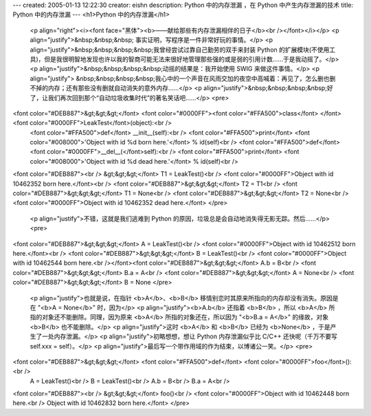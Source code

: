 ---
created: 2005-01-13 12:22:30
creator: eishn
description: Python 中的内存泄漏 ，在 Python 中产生内存泄漏的技术
title: Python 中的内存泄漏
---
<h1>Python 中的内存泄漏</h1>
 <p align="right"><i><font face="黑体"><b>——献给那些有内存泄漏相伴的日子</b><br /></font></i></p>
 <p align="justify">&nbsp;&nbsp;&nbsp; 事实证明，写程序是一件非常好玩的事情。</p>
 <p align="justify">&nbsp;&nbsp;&nbsp;&nbsp;我曾经尝试过靠自己勤劳的双手来封装 Python
 的扩展模块(不使用工具)，但是我很明智地发现也许以我的智商可能无法来很好地管理那些强的或是弱的引用计数……于是我动摇了。</p>
 <p align="justify">&nbsp;&nbsp;&nbsp;&nbsp;动摇的结果是：我开始使用 SWIG 来做这件事情。</p>
 <p align="justify">
 &nbsp;&nbsp;&nbsp;&nbsp;我心中的一个声音在风雨交加的夜空中高喊着：再见了，怎么删也删不掉的内存；还有那些没有删就自动消失的意外内存……</p>
 <p align="justify">&nbsp;&nbsp;&nbsp;&nbsp;好了，让我们再次回到那个“自动垃圾收集时代”的著名笑话吧……</p>
 <pre>
<font color="#DEB887">&gt;&gt;&gt;</font> <font color="#0000FF"><font color="#FFA500">class</font> </font><font color="#0000FF">LeakTest</font>(object):<br />
 <font color="#FFA500">def</font> __init__(self):<br />
 <font color="#FFA500">print</font> <font color="#008000">'Object with id %d born here.'</font> % id(self)<br />
 <font color="#FFA500">def</font> <font color="#0000FF">__del__(</font>self):<br />
 <font color="#FFA500">print</font> <font color="#008000">'Object with id %d dead here.'</font> % id(self)<br />
<font color="#DEB887"><br />
&gt;&gt;&gt;</font> T1 = LeakTest()<br />
<font color="#0000FF">Object with id 10462352 born here.</font><br />
<font color="#DEB887">&gt;&gt;&gt;</font> T2 = T1<br />
<font color="#DEB887">&gt;&gt;&gt;</font> T1 = None<br />
<font color="#DEB887">&gt;&gt;&gt;</font> T2 = None<br />
<font color="#0000FF">Object with id 10462352 dead here.</font>
</pre>
 <p align="justify">不错，这就是我们逃难到 Python 的原因，垃圾总是会自动地消失得无影无踪。然后……</p>
 <pre>
<font color="#DEB887">&gt;&gt;&gt;</font> A = LeakTest()<br />
<font color="#0000FF">Object with id 10462512 born here.</font><br />
<font color="#DEB887">&gt;&gt;&gt;</font> B = LeakTest()<br />
<font color="#0000FF">Object with id 10462544 born here.<br /></font><font color="#DEB887">&gt;&gt;&gt;</font> A.b = B<br />
<font color="#DEB887">&gt;&gt;&gt;</font> B.a = A<br />
<font color="#DEB887">&gt;&gt;&gt;</font> A = None<br />
<font color="#DEB887">&gt;&gt;&gt;</font> B = None
</pre>
 <p align="justify">也就是说，在指针 <b>A</b>、<b>B</b> 移情别恋时其原来所指向的内存却没有消失。原因是在 "<b>A
 = None</b>" 时，因为</p>
 <p align="justify"><b>A.b</b> 还指着 <b>B</b> ，所以 <b>A</b> 所指的对象还不能删除。同理，因为原来
 <b>A</b> 所指的对象还在，所以因为 "<b>B.a = A</b>" 的缘故，对象 <b>B</b> 也不能删除。</p>
 <p align="justify">这时 <b>A</b> 和 <b>B</b> 已经为 <b>None</b> ，于是产生了一处内存泄漏。</p>
 <p align="justify">初略想想，想让 Python 内存泄漏似乎比 C/C++ 还快呢（千万不要写 self.xxx =
 self）。</p>
 <p align="justify">最后写一个带作用域的作为结束，以博诸公一笑。</p>
 <pre>
<font color="#DEB887">&gt;&gt;&gt;</font> <font color="#FFA500">def</font> <font color="#0000FF">foo</font>():<br />
 A = LeakTest()<br />
 B = LeakTest()<br />
 A.b = B<br />
 B.a = A<br />
<font color="#DEB887"><br />
&gt;&gt;&gt;</font> foo()<br />
<font color="#0000FF">Object with id 10462448 born here.<br />
Object with id 10462832 born here.</font>
</pre>
